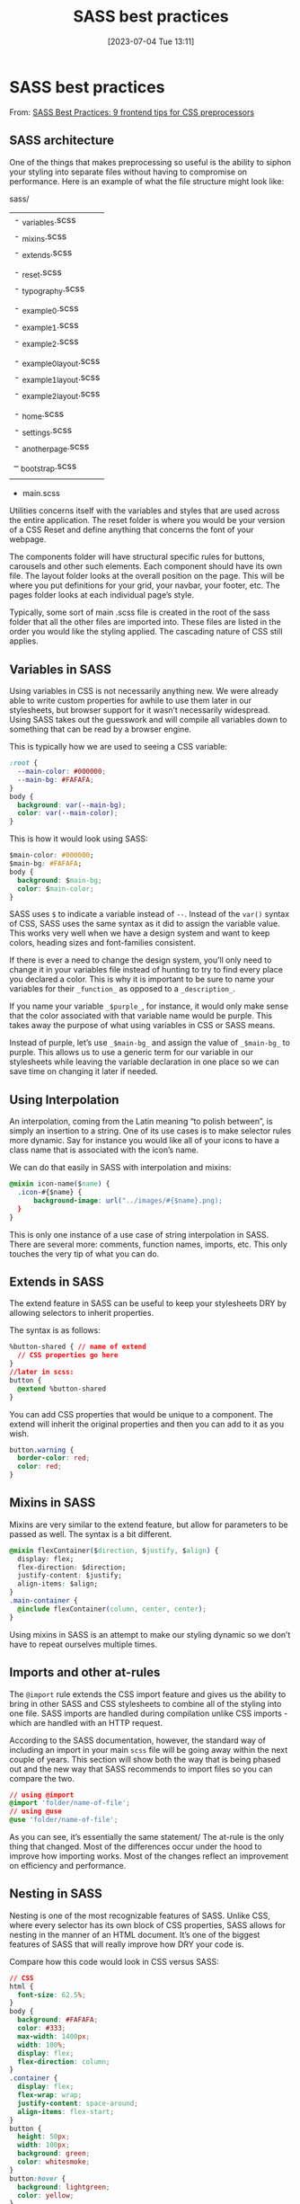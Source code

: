 #+title:      SASS best practices
#+date:       [2023-07-04 Tue 13:11]
#+filetags:   :style:webdesign:
#+identifier: 20230704T131139

* SASS best practices

From: [[https://www.educative.io/blog/sass-best-practices-frontend-coding-tips][SASS Best Practices: 9 frontend tips for CSS preprocessors]]

** SASS architecture

One of the things that makes preprocessing so useful is the ability to siphon
your styling into separate files without having to compromise on
performance. Here is an example of what the file structure might look like:

sass/
|
|-- utilities/
|       - _variables.scss
|       - _mixins.scss
|       - _extends.scss
|
|- reset/
|       - _reset.scss
|       - _typography.scss
|
|- components/
|       - _example0.scss
|       - _example1.scss
|       - _example2.scss
|
|- layout/
|       - _example0_layout.scss
|       - _example1_layout.scss
|       - _example2_layout.scss
|
|- pages/
|       - _home.scss
|       - _settings.scss
|       - _another_page.scss
|
|- third-party-css/
|       – _bootstrap.scss
|
- main.scss

Utilities concerns itself with the variables and styles that are used across the
entire application. The reset folder is where you would be your version of a CSS
Reset and define anything that concerns the font of your webpage.

The components folder will have structural specific rules for buttons, carousels
and other such elements. Each component should have its own file. The layout
folder looks at the overall position on the page. This will be where you put
definitions for your grid, your navbar, your footer, etc. The pages folder looks
at each individual page’s style.

Typically, some sort of main .scss file is created in the root of the sass
folder that all the other files are imported into. These files are listed in the
order you would like the styling applied. The cascading nature of CSS still
applies.

** Variables in SASS

Using variables in CSS is not necessarily anything new. We were already able to
write custom properties for awhile to use them later in our stylesheets, but
browser support for it wasn’t necessarily widespread. Using SASS takes out the
guesswork and will compile all variables down to something that can be read by a
browser engine.

This is typically how we are used to seeing a CSS variable:

#+BEGIN_SRC css
:root {
  --main-color: #000000;
  --main-bg: #FAFAFA;
}
body {
  background: var(--main-bg);
  color: var(--main-color);
}
#+END_SRC

This is how it would look using SASS:

#+BEGIN_SRC css
$main-color: #000000;
$main-bg: #FAFAFA;
body {
  background: $main-bg;
  color: $main-color;
}
#+END_SRC

SASS uses ~$~ to indicate a variable instead of ~--~. Instead of the ~var()~ syntax of
CSS, SASS uses the same syntax as it did to assign the variable value. This
works very well when we have a design system and want to keep colors, heading
sizes and font-families consistent.

If there is ever a need to change the design system, you’ll only need to change
it in your variables file instead of hunting to try to find every place you
declared a color. This is why it is important to be sure to name your variables
for their ~_function_~ as opposed to a ~_description_~.

If you name your variable ~_$purple_~, for instance, it would only make sense that
the color associated with that variable name would be purple. This takes away
the purpose of what using variables in CSS or SASS means.

Instead of purple, let’s use ~_$main-bg_~ and assign the value of ~_$main-bg_~ to
purple. This allows us to use a generic term for our variable in our stylesheets
while leaving the variable declaration in one place so we can save time on
changing it later if needed.

** Using Interpolation

An interpolation, coming from the Latin meaning “to polish between”, is simply
an insertion to a string. One of its use cases is to make selector rules more
dynamic. Say for instance you would like all of your icons to have a class name
that is associated with the icon’s name.

We can do that easily in SASS with interpolation and mixins:

#+BEGIN_SRC css
@mixin icon-name($name) {
  .icon-#{$name} {
      background-image: url("../images/#{$name}.png);
  }
}
#+END_SRC

This is only one instance of a use case of string interpolation in SASS. There
are several more: comments, function names, imports, etc. This only touches the
very tip of what you can do.

** Extends in SASS

The extend feature in SASS can be useful to keep your stylesheets DRY by
allowing selectors to inherit properties.

The syntax is as follows:

#+BEGIN_SRC css
%button-shared { // name of extend
  // CSS properties go here
}
//later in scss:
button {
  @extend %button-shared
}
#+END_SRC

You can add CSS properties that would be unique to a component. The extend will
inherit the original properties and then you can add to it as you wish.

#+BEGIN_SRC css
button.warning {
  border-color: red;
  color: red;
}
#+END_SRC

** Mixins in SASS

Mixins are very similar to the extend feature, but allow for parameters to be
passed as well. The syntax is a bit different.

#+BEGIN_SRC css
@mixin flexContainer($direction, $justify, $align) {
  display: flex;
  flex-direction: $direction;
  justify-content: $justify;
  align-items: $align;
}
.main-container {
  @include flexContainer(column, center, center);
}
#+END_SRC

Using mixins in SASS is an attempt to make our styling dynamic so we don’t have
to repeat ourselves multiple times.

** Imports and other at-rules

The ~@import~ rule extends the CSS import feature and gives us the ability to
bring in other SASS and CSS stylesheets to combine all of the styling into one
file. SASS imports are handled during compilation unlike CSS imports - which are
handled with an HTTP request.

According to the SASS documentation, however, the standard way of including an
import in your main ~scss~ file will be going away within the next couple of
years. This section will show both the way that is being phased out and the new
way that SASS recommends to import files so you can compare the two.

#+BEGIN_SRC css
// using @import
@import 'folder/name-of-file';
// using @use
@use 'folder/name-of-file';
#+END_SRC

As you can see, it’s essentially the same statement/ The at-rule is the only
thing that changed. Most of the differences occur under the hood to improve how
importing works. Most of the changes reflect an improvement on efficiency and
performance.

** Nesting in SASS

Nesting is one of the most recognizable features of SASS. Unlike CSS, where
every selector has its own block of CSS properties, SASS allows for nesting in
the manner of an HTML document. It’s one of the biggest features of SASS that
will really improve how DRY your code is.

Compare how this code would look in CSS versus SASS:

#+BEGIN_SRC css
// CSS
html {
  font-size: 62.5%;
}
body {
  background: #FAFAFA;
  color: #333;
  max-width: 1400px;
  width: 100%;
  display: flex;
  flex-direction: column;
}
.container {
  display: flex;
  flex-wrap: wrap;
  justify-content: space-around;
  align-items: flex-start;
}
button {
  height: 50px;
  width: 100px;
  background: green;
  color: whitesmoke;
}
button:hover {
  background: lightgreen;
  color: yellow;
}
#+END_SRC

#+BEGIN_SRC css
//SASS
html {
  font-size: 62.5%;
  body {
      background: #FAFAFA;
      color: #333;
      max-width: 1400px;
      width: 100%;
      display: flex;
      flex-direction: column;
      .container {
          display: flex;
          flex-wrap: wrap;
          justify-content: space-around;
          align-items: flex-start;
          button {
              height: 50px;
              width: 100px;
              background: green;
              color: whitesmoke;
              &:hover {
                  background: lightgreen;
              }
          }
      }
  }
}
#+END_SRC

We can see that the nesting aligns with the structure of an HTML document,
making it easier to follow the selector rules when bugs pop up. Instead of
rewriting the HTML element or class name with the hover effect, we use the ~&~ to
indicate that the tag name is extended to the next selector.

** Using SASS Modules

Just like other programming languages, SASS has some modules you can use that
have helper functions or properties in it. Some of the common SASS modules are:

  - ~sass:color~ - a function that can lighten or darken a color
  - ~sass:list~ - a function that can perform list/array methods
  - ~sass:math~ - a bounding function and constants found in math (i.e. ~_pi_~ and ~_e_~)
  - ~sass:string~ - a string method not too different from the standard string methods

To use these modules, import them just like you would any other file or module.

#+BEGIN_SRC css
@use "sass:color";
button {
  color: color.lighten(#000000, 20%);
}
#+END_SRC

*** Related notes

[[denote:20230704T155826][Advanced SASS concepts]]
